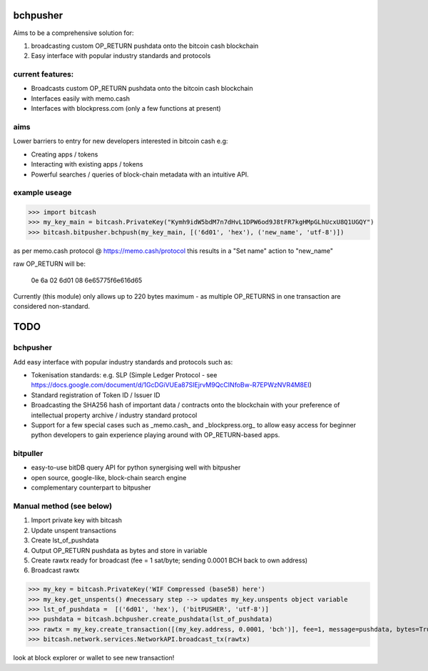 bchpusher
=========
Aims to be a comprehensive solution for:

1) broadcasting custom OP_RETURN pushdata onto the bitcoin cash blockchain

2) Easy interface with popular industry standards and protocols

current features:
-----------------

* Broadcasts custom OP_RETURN pushdata onto the bitcoin cash blockchain
* Interfaces easily with memo.cash
* Interfaces with blockpress.com (only a few functions at present)

aims
----

Lower barriers to entry for new developers interested in bitcoin cash e.g:

* Creating apps / tokens
* Interacting with existing apps / tokens
* Powerful searches / queries of block-chain metadata with an intuitive API.

example useage
--------------
>>> import bitcash
>>> my_key_main = bitcash.PrivateKey("Kymh9idW5bdM7n7dHvL1DPW6od9J8tFR7kgHMpGLhUcxU8Q1UGQY")
>>> bitcash.bitpusher.bchpush(my_key_main, [('6d01', 'hex'), ('new_name', 'utf-8')])

as per memo.cash protocol @ https://memo.cash/protocol this results in a "Set name" action to "new_name"

raw OP_RETURN will be:

    0e 6a 02 6d01 08 6e65775f6e616d65

Currently (this module) only allows up to 220 bytes maximum - as multiple OP_RETURNS in one transaction are considered non-standard.

TODO
====

bchpusher
---------

Add easy interface with popular industry standards and protocols such as:

* Tokenisation standards: e.g. SLP (Simple Ledger Protocol - see https://docs.google.com/document/d/1GcDGiVUEa87SIEjrvM9QcCINfoBw-R7EPWzNVR4M8EI)

* Standard registration of Token ID / Issuer ID

* Broadcasting the SHA256 hash of important data / contracts onto the blockchain with your preference of intellectual property archive / industry standard protocol

* Support for a few special cases such as _memo.cash_ and _blockpress.org_ to allow easy access for beginner python developers to gain experience playing around with OP_RETURN-based apps.

bitpuller
---------
* easy-to-use bitDB query API for python synergising well with bitpusher
* open source, google-like, block-chain search engine
* complementary counterpart to bitpusher

Manual method (see below)
-------------------------

1) Import private key with bitcash

2) Update unspent transactions

3) Create lst_of_pushdata

4) Output OP_RETURN pushdata as bytes and store in variable

5) Create rawtx ready for broadcast (fee = 1 sat/byte; sending 0.0001 BCH back to own address)

6) Broadcast rawtx

>>> my_key = bitcash.PrivateKey('WIF Compressed (base58) here')
>>> my_key.get_unspents() #necessary step --> updates my_key.unspents object variable
>>> lst_of_pushdata =  [('6d01', 'hex'), ('bitPUSHER', 'utf-8')]
>>> pushdata = bitcash.bchpusher.create_pushdata(lst_of_pushdata)
>>> rawtx = my_key.create_transaction([(my_key.address, 0.0001, 'bch')], fee=1, message=pushdata, bytes=True)
>>> bitcash.network.services.NetworkAPI.broadcast_tx(rawtx)

look at block explorer or wallet to see new transaction!
